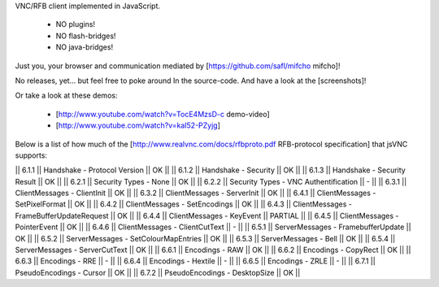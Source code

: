 VNC/RFB client implemented in JavaScript.

 * NO plugins!
 * NO flash-bridges!
 * NO java-bridges!

Just you, your browser and communication mediated by [https://github.com/safl/mifcho mifcho]!

No releases, yet... but feel free to poke around In the source-code.
And have a look at the [screenshots]! 

Or take a look at these demos:

 * [http://www.youtube.com/watch?v=TocE4MzsD-c demo-video]
 * [http://www.youtube.com/watch?v=kaI52-PZyjg]

Below is a list of how much of the [http://www.realvnc.com/docs/rfbproto.pdf RFB-protocol specification] that jsVNC supports:

|| 6.1.1 || Handshake - Protocol Version || OK ||
|| 6.1.2 || Handshake - Security || OK ||
|| 6.1.3 || Handshake - Security Result || OK ||
|| 6.2.1 || Security Types - None || OK ||
|| 6.2.2 || Security Types - VNC Authentification || - ||
|| 6.3.1 || ClientMessages - ClientInit || OK ||
|| 6.3.2 || ClientMessages - ServerInit || OK ||
|| 6.4.1 || ClientMessages - SetPixelFormat || OK ||
|| 6.4.2 || ClientMessages - SetEncodings || OK ||
|| 6.4.3 || ClientMessages - FrameBufferUpdateRequest || OK ||
|| 6.4.4 || ClientMessages - KeyEvent || PARTIAL ||
|| 6.4.5 || ClientMessages - PointerEvent || OK ||
|| 6.4.6 || ClientMessages - ClientCutText || - ||
|| 6.5.1 || ServerMessages - FramebufferUpdate || OK ||
|| 6.5.2 || ServerMessages - SetColourMapEntries || OK ||
|| 6.5.3 || ServerMessages - Bell || OK ||
|| 6.5.4 || ServerMessages - ServerCutText || OK ||
|| 6.6.1 || Encodings - RAW || OK ||
|| 6.6.2 || Encodings - CopyRect || OK ||
|| 6.6.3 || Encodings - RRE || - ||
|| 6.6.4 || Encodings - Hextile || - ||
|| 6.6.5 || Encodings - ZRLE || - ||
|| 6.7.1 || PseudoEncodings - Cursor || OK ||
|| 6.7.2 || PseudoEncodings - DesktopSize || OK ||
